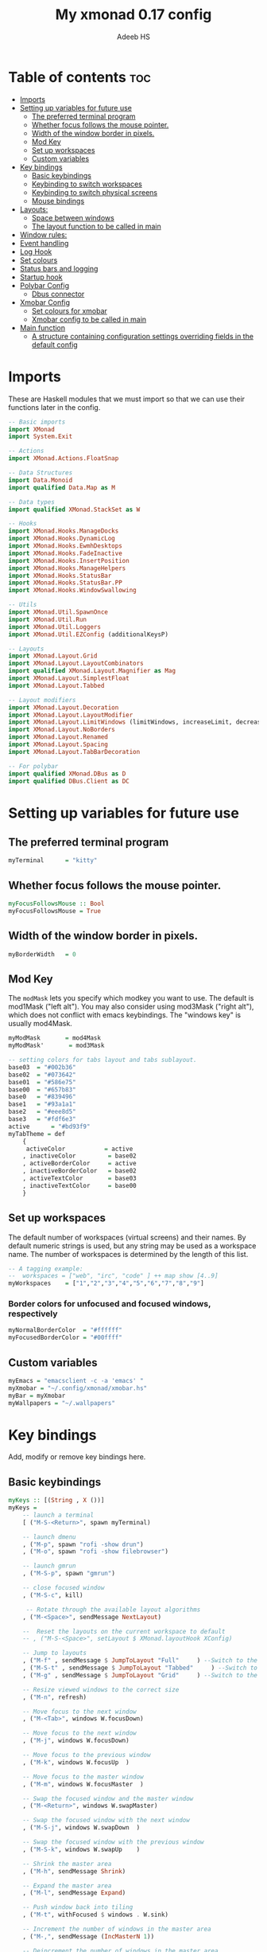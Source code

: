 #+title: My xmonad 0.17 config
#+AUTHOR: Adeeb HS
#+STARTUP: showeverything
#+PROPERTY: header-args :tangle xmonad.hs

* Table of contents :toc:
- [[#imports][Imports]]
- [[#setting-up-variables-for-future-use][Setting up variables for future use]]
  - [[#the-preferred-terminal-program][The preferred terminal program]]
  - [[#whether-focus-follows-the-mouse-pointer][Whether focus follows the mouse pointer.]]
  - [[#width-of-the-window-border-in-pixels][Width of the window border in pixels.]]
  - [[#mod-key][Mod Key]]
  - [[#set-up-workspaces][Set up workspaces]]
  - [[#custom-variables][Custom variables]]
- [[#key-bindings][Key bindings]]
  - [[#basic-keybindings][Basic keybindings]]
  - [[#keybinding-to-switch-workspaces][Keybinding to switch workspaces]]
  - [[#keybinding-to-switch-physical-screens][Keybinding to switch physical screens]]
  - [[#mouse-bindings][Mouse bindings]]
- [[#layouts][Layouts:]]
  - [[#space-between-windows][Space between windows]]
  - [[#the-layout-function-to-be-called-in-main][The layout function to be called in main]]
- [[#window-rules][Window rules:]]
- [[#event-handling][Event handling]]
- [[#log-hook][Log Hook]]
- [[#set-colours][Set colours]]
- [[#status-bars-and-logging][Status bars and logging]]
- [[#startup-hook][Startup hook]]
- [[#polybar-config][Polybar Config]]
  - [[#dbus-connector][Dbus connector]]
- [[#xmobar-config][Xmobar Config]]
  - [[#set-colours-for-xmobar][Set colours for xmobar]]
  - [[#xmobar-config-to-be-called-in-main][Xmobar config to be called in main]]
- [[#main-function][Main function]]
  - [[#a-structure-containing-configuration-settings-overriding-fields-in-the-default-config][A structure containing configuration settings overriding fields in the default config]]

* Imports
These are Haskell modules that we must import so that we can use their functions later in the config.
#+begin_src haskell
-- Basic imports
import XMonad
import System.Exit

-- Actions
import XMonad.Actions.FloatSnap

-- Data Structures
import Data.Monoid
import qualified Data.Map as M

-- Data types
import qualified XMonad.StackSet as W

-- Hooks
import XMonad.Hooks.ManageDocks
import XMonad.Hooks.DynamicLog
import XMonad.Hooks.EwmhDesktops
import XMonad.Hooks.FadeInactive
import XMonad.Hooks.InsertPosition
import XMonad.Hooks.ManageHelpers
import XMonad.Hooks.StatusBar
import XMonad.Hooks.StatusBar.PP
import XMonad.Hooks.WindowSwallowing

-- Utils
import XMonad.Util.SpawnOnce
import XMonad.Util.Run
import XMonad.Util.Loggers
import XMonad.Util.EZConfig (additionalKeysP)

-- Layouts
import XMonad.Layout.Grid
import XMonad.Layout.LayoutCombinators
import qualified XMonad.Layout.Magnifier as Mag
import XMonad.Layout.SimplestFloat
import XMonad.Layout.Tabbed

-- Layout modifiers
import XMonad.Layout.Decoration
import XMonad.Layout.LayoutModifier
import XMonad.Layout.LimitWindows (limitWindows, increaseLimit, decreaseLimit)
import XMonad.Layout.NoBorders
import XMonad.Layout.Renamed
import XMonad.Layout.Spacing
import XMonad.Layout.TabBarDecoration

-- For polybar
import qualified XMonad.DBus as D
import qualified DBus.Client as DC
#+end_src

* Setting up variables for future use

** The preferred terminal program
#+begin_src haskell
myTerminal      = "kitty"
#+end_src

** Whether focus follows the mouse pointer.
#+begin_src haskell
myFocusFollowsMouse :: Bool
myFocusFollowsMouse = True
#+end_src

** Width of the window border in pixels.
#+begin_src haskell
myBorderWidth   = 0
#+end_src

** Mod Key
The ~modMask~ lets you specify which modkey you want to use. The default is mod1Mask ("left alt").  You may also consider using mod3Mask ("right alt"), which does not conflict with emacs keybindings. The "windows key" is usually mod4Mask.

#+begin_src haskell
myModMask       = mod4Mask
myModMask'       = mod3Mask
#+end_src

#+begin_src haskell
-- setting colors for tabs layout and tabs sublayout.
base03  = "#002b36"
base02  = "#073642"
base01  = "#586e75"
base00  = "#657b83"
base0   = "#839496"
base1   = "#93a1a1"
base2   = "#eee8d5"
base3   = "#fdf6e3"
active      = "#bd93f9"
myTabTheme = def
    {
     activeColor           = active
    , inactiveColor         = base02
    , activeBorderColor     = active
    , inactiveBorderColor   = base02
    , activeTextColor       = base03
    , inactiveTextColor     = base00
    }

#+end_src


** Set up workspaces
The default number of workspaces (virtual screens) and their names.
By default numeric strings is used, but any string may be used as a workspace name. The number of workspaces is determined by the length of this list.

#+begin_src haskell
-- A tagging example:
--  workspaces = ["web", "irc", "code" ] ++ map show [4..9]
myWorkspaces    = ["1","2","3","4","5","6","7","8","9"]
#+end_src

*** Border colors for unfocused and focused windows, respectively
#+begin_src haskell
myNormalBorderColor  = "#ffffff"
myFocusedBorderColor = "#00ffff"
#+end_src

** Custom variables

#+begin_src haskell
myEmacs = "emacsclient -c -a 'emacs' "
myXmobar = "~/.config/xmonad/xmobar.hs"
myBar = myXmobar
myWallpapers = "~/.wallpapers"
#+end_src

* Key bindings
Add, modify or remove key bindings here.
** Basic keybindings
#+begin_src haskell
myKeys :: [(String , X ())]
myKeys =
    -- launch a terminal
    [ ("M-S-<Return>", spawn myTerminal)

    -- launch dmenu
    , ("M-p", spawn "rofi -show drun")
    , ("M-o", spawn "rofi -show filebrowser")

    -- launch gmrun
    , ("M-S-p", spawn "gmrun")

    -- close focused window
    , ("M-S-c", kill)

     -- Rotate through the available layout algorithms
    , ("M-<Space>", sendMessage NextLayout)

    --  Reset the layouts on the current workspace to default
    -- , ("M-S-<Space>", setLayout $ XMonad.layoutHook XConfig)

    -- Jump to layouts
    , ("M-f" , sendMessage $ JumpToLayout "Full"     ) --Switch to the full layout
    , ("M-S-t" , sendMessage $ JumpToLayout "Tabbed"     ) --Switch to the tabbed layout
    , ("M-g" , sendMessage $ JumpToLayout "Grid"     ) --Switch to the grid layout

    -- Resize viewed windows to the correct size
    , ("M-n", refresh)

    -- Move focus to the next window
    , ("M-<Tab>", windows W.focusDown)

    -- Move focus to the next window
    , ("M-j", windows W.focusDown)

    -- Move focus to the previous window
    , ("M-k", windows W.focusUp  )

    -- Move focus to the master window
    , ("M-m", windows W.focusMaster  )

    -- Swap the focused window and the master window
    , ("M-<Return>", windows W.swapMaster)

    -- Swap the focused window with the next window
    , ("M-S-j", windows W.swapDown  )

    -- Swap the focused window with the previous window
    , ("M-S-k", windows W.swapUp    )

    -- Shrink the master area
    , ("M-h", sendMessage Shrink)

    -- Expand the master area
    , ("M-l", sendMessage Expand)

    -- Push window back into tiling
    , ("M-t", withFocused $ windows . W.sink)

    -- Increment the number of windows in the master area
    , ("M-,", sendMessage (IncMasterN 1))

    -- Deincrement the number of windows in the master area
    , ("M-.", sendMessage (IncMasterN (-1)))

    -- Toggle the status bar gap
    -- Use this binding with avoidStruts from Hooks.ManageDocks.
    -- See also the statusBar function from Hooks.DynamicLog.

    , ("M-S-b", sendMessage ToggleStruts)

    -- Quit xmonad
    , ("M-S-q", io (exitWith ExitSuccess))

    -- Restart xmonad
    , ("M-q", spawn "xmonad --recompile && ( xmonad --restart )")

    -- Open emacs
    , ("M-e e", spawn $ myEmacs ++ "-e '(dashboard-refresh-buffer)'")

    -- Lock screen
    , ("M-S-l", spawn  "betterlockscreen -l")

    -- Power menu
    , ("M-x", spawn  "oblogout")

    -- Increase Brightness
    , ("<XF86MonBrightnessUp>", spawn "~/.config/dunst/brightness/brightnessControl.sh up")

    -- Decrease Brightness
    , ("<XF86MonBrightnessDown>", spawn "~/.config/dunst/brightness/brightnessControl.sh down")

    -- Increase volume
    , ("<XF86AudioRaiseVolume>", spawn "~/.config/dunst/volume/volume.sh up")

    -- Decrease volume
    , ("<XF86AudioLowerVolume>", spawn "~/.config/dunst/volume/volume.sh down")

    -- Mute and unmute
    , ("<XF86AudioMute>", spawn "~/.config/dunst/volume/volume.sh toggle")

    -- No borders
    --, ("M-S-n" SendMessage )
    ]
#+end_src

** Keybinding to switch workspaces
mod-[1..9], Switch to workspace N and mod-shift-[1..9], Move client to workspace N
#+begin_src haskell
    ++
    [("M-" ++ m ++ [i], windows $ f [i])
        | i <- "123456789"
        , (f, m) <- [(W.greedyView, ""), (W.shift, "S-")]]
#+end_src

** Keybinding to switch physical screens
~mod-{w,e,r}~, Switch to physical/Xinerama screens 1, 2, or 3
~mod-shift-{w,e,r}~, Move client to screen 1, 2, or 3
#+begin_src haskell :tangle no
    ++
    [((m .|. modm, key), screenWorkspace sc >>= flip whenJust (windows . f))
        | (key, sc) <- zip [xK_w, xK_e, xK_r] [0..]
        , (f, m) <- [(W.view, 0), (W.shift, shiftMask)]]
#+end_src


** Mouse bindings
#+begin_src haskell
myMouseBindings XConfig {XMonad.modMask = modm} = M.fromList

    -- mod-button1, Set the window to floating mode and move by dragging
    -- [ ((modm, button1), (\w -> focus w >> mouseMoveWindow w
    --                                    >> windows W.shiftMaster))

    [ ((modm, button1), \w -> focus w >> mouseMoveWindow w
                                       >> afterDrag (snapMagicResize [L,R,U,D] (Just 50) (Just 50) w))

    -- mod-button2, Raise the window to the top of the stack
    , ((modm, button2), \w -> focus w >> windows W.shiftMaster)

    -- mod-button3, Set the window to floating mode and resize by dragging
    , ((modm, button3), \w -> focus w >> mouseResizeWindow w
                                       >> windows W.shiftMaster)

    -- you may also bind events to the mouse scroll wheel (button4 and button5)
    ]
#+end_src

* Layouts:
You can specify and transform your layouts by modifying these values.
Note that each layout is separated by |||, which denotes layout choice.
** Space between windows
Makes setting the spacingRaw simpler to write. The spacingRaw module adds a configurable amount of space around windows.
#+begin_src haskell
mySpacing :: Integer -> l a -> XMonad.Layout.LayoutModifier.ModifiedLayout Spacing l a
mySpacing i = spacingRaw False (Border i i i i) True (Border i i i i) True

myTabbedSpacing :: Integer -> l a -> XMonad.Layout.LayoutModifier.ModifiedLayout Spacing l a
myTabbedSpacing i = spacingRaw False (Border 0 i i i) True (Border 0 i i i) True
#+end_src

** The layout function to be called in main
#+begin_src haskell
myLayout
  = tiled
    ||| grid
    ||| floats
    ||| magnifiedTiled
    ||| mirror
    ||| full
    ||| tabs
  where
    tiled = renamed [Replace "Tiled"]
                     $ mySpacing gap
                     $ avoidStruts
                     $ smartBorders
                     $ Tall nmaster delta ratio

    magnifiedTiled = renamed [Replace "Magnified"]
                     $ mySpacing gap
                     $ avoidStruts
                     $ smartBorders
                     $ Mag.magnifiercz' 1.1
                     $ Tall nmaster delta ratio

    grid = renamed [Replace "Grid"]
                     $ mySpacing gap
                     $ avoidStruts
                     $ smartBorders
                     $ limitWindows 12
                     $ Grid

    full = renamed [CutWordsLeft 1]
                     $ mySpacing gap
                     $ avoidStruts
                     $ smartBorders
                     $ noBorders
                     $ Full

    mirror = renamed [Replace "Mirror Tiled"]
                     $ mySpacing gap
                     $ Mirror
                     $ avoidStruts
                     $ smartBorders
                     $ tiled

    floats = renamed [Replace "Floats"]
                     $ mySpacing gap
                     $ avoidStruts
                     $ smartBorders
                     $ limitWindows 20
                     $ simplestFloat

    tabs = renamed [Replace "Tabbed"]
                     $ avoidStruts
                     $ smartBorders
                     $ myTabbedSpacing gap
                     $ tabbed shrinkText myTabTheme

    -- The default number of windows in the master pane
    nmaster = 1
    -- Default proportion of screen occupied by master pane
    ratio   = 1/2
    -- Percent of screen to increment by when resizing panes
    delta   = 3/100
    -- Border space
    gap = 10
#+end_src

* Window rules:
Execute arbitrary actions and WindowSet manipulations when managing a new window. You can use this to, for example, always float a particular program, or have a client always appear on a particular workspace.

To find the property name associated with a program, use ~> xprop | grep WM_CLASS~ and click on the client you're interested in.

To match on the WM_NAME, you can use 'title' in the same way that 'className' and 'resource' are used below.
#+begin_src haskell
myManageHook =
    manageSpawn
    <+> insertPosition Master Newer
      where
        manageSpawn = composeAll
          [ className =? "MPlayer"        --> doFloat
          , className =? "Oblogout"        --> doFloat
          -- , className =? "Gimp"           --> doFloat
          , isDialog                      --> doFloat
          , resource  =? "desktop_window" --> doIgnore
          , resource  =? "desktop_window" --> doIgnore
          , resource  =? "kdesktop"       --> doIgnore
          , isDialog  --> doCenterFloat
          ]
#+end_src

* Event handling

Defines a custom handler function for X Events. The function should return (All True) if the default handler is to be run afterwards. To combine event hooks use ~mappend~ or ~mconcat~ from Data.Monoid.

#+begin_src haskell
myEventHook = swallowEventHook (className =? "kitty"  <||> className =? "Termite") (return True)
#+end_src

* Log Hook
#+begin_src haskell
myLogHook :: X ()
myLogHook = fadeInactiveLogHook fadeAmount
            where fadeAmount = 1.0
#+end_src

* Set colours
#+begin_src haskell
blue, lowWhite, magenta, red, white, yellow :: String
magenta  = "#ff79c6"
blue     = "#bd93f9"
white    = "#f8f8f2"
yellow   = "#f1fa8c"
red      = "#ff5555"
lowWhite = "#bbbbbb"
#+end_src

* Status bars and logging
Perform an arbitrary action on each internal state change or X event.
See the ~XMonad.Hooks.DynamicLog~ extension for examples.
 #+begin_src haskell
myLogHookPP :: DC.Client -> PP
myLogHookPP dbus = def
    {
     ppOutput = D.send dbus
    , ppCurrent = wrap ("%{F" ++ blue ++ "} ") " %{F-}"
    , ppVisible = wrap ("%{F" ++ blue ++ "} ") " %{F-}"
    , ppUrgent = wrap ("%{F" ++ red ++ "} ") " %{F-}"
    , ppTitle = wrap ("%{F" ++ lowWhite ++ "} ") " %{F-}"
    , ppOrder           = \[_ , l, _] -> [l]
    , ppSep  =  "•"
    }

myAddSpaces :: Int -> String -> String
myAddSpaces len str = sstr ++ replicate (len - length sstr) ' '
  where
    sstr = shorten len str
 #+end_src

* Startup hook
Perform an arbitrary action each time xmonad starts or is restarted with mod-q.  Used by, e.g., ~XMonad.Layout.PerWorkspace~ to initialize per-workspace layout choices.
 #+begin_src haskell
myStartupHook :: X ()
myStartupHook = do
  -- spawn $ "wal -i " ++ myWallpapers -- pywal sets random wallpaper
  spawn $ "feh --randomize --bg-scale " ++ myWallpapers ++ "/*"  -- set wallpaper
  spawnOnce "xsetroot -cursor_name left_ptr"
  -- spawnOnce "sleep 1; trayer --edge top --align right --SetDockType true --SetPartialStrut true --expand true --width 2 --transparent true --tint 0x5f5f5f --height 30 &"
  -- spawnOnce "xscreensaver -no-splash &"
  spawnOnce "nm-applet --sm-disable &"
  spawnOnce "[[ -s ~/.Xmodmap ]] && xmodmap ~/.Xmodmap"
  spawnOnce "lxsession &"
  spawnOnce "xfce4-power-manager &"
  spawnOnce "picom &"
  spawnOnce "alttab -fg \"#d58681\" -bg \"#4a4a4a\" -frame \"#eb564d\" -t 128x150 -i 127x64 -w 1"
  spawnOnce "~/.config/polybar/launch.sh --forest"
  spawnOnce "~/.config/conky/conky-startup.sh"
  spawnOnce "/usr/bin/emacs --daemon"
#+end_src

* Polybar Config
** Dbus connector

* Xmobar Config
So that xmobar can communicate to xmonad about the opened windows, workspaces, layoutthemes etc.

** Set colours for xmobar
#+begin_src haskell :tangle no
xblue, xlowWhite, xmagenta, xred, xwhite, xyellow :: String -> String
xmagenta  = xmobarColor magenta  ""
xblue     = xmobarColor blue     ""
xwhite    = xmobarColor white    ""
xyellow   = xmobarColor yellow   ""
xred      = xmobarColor red      ""
xlowWhite = xmobarColor lowWhite ""
#+end_src

** Xmobar config to be called in main
#+begin_src haskell :tangle no
myXmobarPP :: PP
myXmobarPP = def
    { ppSep             = xmagenta " • "
    , ppTitleSanitize   = xmobarStrip
    , ppCurrent         = wrap " " "" . xmobarBorder "Top" color5 2
    , ppHidden          = xwhite . wrap " " ""
    , ppHiddenNoWindows = xlowWhite . wrap " " ""
    , ppUrgent          = xred . wrap (xyellow "!") (xyellow "!")
    , ppOrder           = \[ws, l, _, wins] -> [ws, l]
    , ppExtras          = [logTitles formatFocused formatUnfocused]
    }
  where
    formatFocused   = wrap (xwhite    "[") (xwhite    "]") . xmagenta . ppWindow
    formatUnfocused = wrap (xlowWhite "[") (xlowWhite "]") . xblue    . ppWindow

-- Windows should have *some* title, which should not not exceed a sane length.
ppWindow :: String -> String
ppWindow = xmobarRaw . (\w -> if null w then "Untitled" else w) . shorten 30
#+end_src

* Main function
Now run xmonad with all the defaults we set up.
Run xmonad with the settings specified.
#+begin_src haskell
main = do
  -- Connect to DBus
  dbus <- D.connect
  -- Request access (needed when sending messages)
  D.requestAccess dbus

  xmonad
    $ ewmhFullscreen
    $ ewmh
    -- $ withEasySB (statusBarProp ("xmobar " ++ myBar) (pure myXmobarPP)) defToggleStrutsKey
    $ docks defaults {logHook = dynamicLogWithPP (myLogHookPP dbus) <+> myLogHook}
#+end_src

** A structure containing configuration settings overriding fields in the default config
Any field you don't override, will use the defaults defined in xmonad/XMonad/Config.hs
#+begin_src haskell
defaults = def {
      -- simple stuff
        terminal           = myTerminal,
        focusFollowsMouse  = myFocusFollowsMouse,
        borderWidth        = myBorderWidth,
        modMask            = myModMask,
        -- numlockMask deprecated in 0.9.1
        -- numlockMask        = myNumlockMask,
        workspaces         = myWorkspaces,
        normalBorderColor  = myNormalBorderColor,
        focusedBorderColor = myFocusedBorderColor,

      -- key bindings
      --  keys               = myKeys,
        mouseBindings      = myMouseBindings,

      -- hooks, layouts
        layoutHook         = myLayout,
        manageHook         = myManageHook,
        handleEventHook    = myEventHook,
        -- logHook            = myLogHook,
        startupHook        = myStartupHook
    } `additionalKeysP` myKeys
#+end_src
